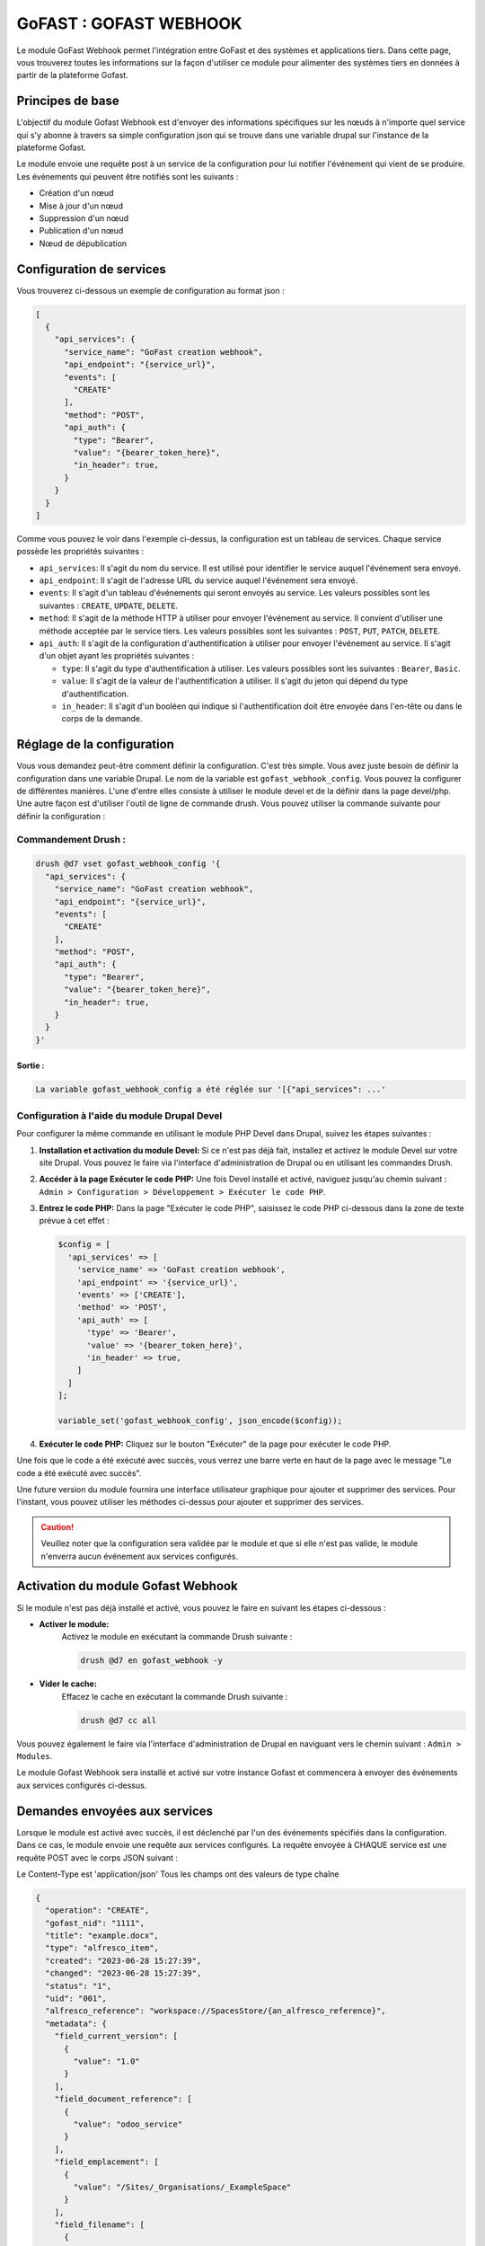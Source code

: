 ********************************************
GoFAST :  GOFAST WEBHOOK
********************************************

Le module GoFast Webhook permet l'intégration entre GoFast et des systèmes et applications tiers.
Dans cette page, vous trouverez toutes les informations sur la façon d'utiliser ce module pour alimenter des systèmes tiers en données à partir de la plateforme Gofast.

#################
Principes de base
#################
L'objectif du module Gofast Webhook est d'envoyer des informations spécifiques sur les nœuds à n'importe quel service qui s'y abonne
à travers sa simple configuration json qui se trouve dans une variable drupal sur l'instance de la plateforme Gofast.

Le module envoie une requête post à un service de la configuration pour lui notifier l'événement qui vient de se produire.
Les événements qui peuvent être notifiés sont les suivants :

- Création d'un nœud
- Mise à jour d'un nœud
- Suppression d'un nœud
- Publication d'un nœud
- Nœud de dépublication

###########################
 Configuration de services
###########################
Vous trouverez ci-dessous un exemple de configuration au format json :

.. code-block:: json
  
    [
      {
        "api_services": {
          "service_name": "GoFast creation webhook",
          "api_endpoint": "{service_url}",
          "events": [
            "CREATE"
          ],
          "method": "POST",
          "api_auth": {
            "type": "Bearer",
            "value": "{bearer_token_here}",
            "in_header": true,
          }
        }
      }
    ]

Comme vous pouvez le voir dans l'exemple ci-dessus, la configuration est un tableau de services. 
Chaque service possède les propriétés suivantes :

- ``api_services``: Il s'agit du nom du service. Il est utilisé pour identifier le service auquel l'événement sera envoyé.
- ``api_endpoint``: Il s'agit de l'adresse URL du service auquel l'événement sera envoyé.
- ``events``: Il s'agit d'un tableau d'événements qui seront envoyés au service. Les valeurs possibles sont les suivantes : ``CREATE``, ``UPDATE``, ``DELETE``.
- ``method``: Il s'agit de la méthode HTTP à utiliser pour envoyer l'événement au service. Il convient d'utiliser une méthode acceptée par le service tiers. Les valeurs possibles sont les suivantes : ``POST``, ``PUT``, ``PATCH``, ``DELETE``.
- ``api_auth``: Il s'agit de la configuration d'authentification à utiliser pour envoyer l'événement au service. Il s'agit d'un objet ayant les propriétés suivantes :

  - ``type``: Il s'agit du type d'authentification à utiliser. Les valeurs possibles sont les suivantes : ``Bearer``, ``Basic``.
  - ``value``: Il s'agit de la valeur de l'authentification à utiliser. Il s'agit du jeton qui dépend du type d'authentification.
  - ``in_header``: Il s'agit d'un booléen qui indique si l'authentification doit être envoyée dans l'en-tête ou dans le corps de la demande.
 
###########################
 Réglage de la configuration
###########################

Vous vous demandez peut-être comment définir la configuration. C'est très simple. Vous avez juste besoin de définir la configuration dans une variable Drupal.
Le nom de la variable est ``gofast_webhook_config``. Vous pouvez la configurer de différentes manières. L'une d'entre elles consiste à utiliser le module devel
et de la définir dans la page devel/php. Une autre façon est d'utiliser l'outil de ligne de commande drush. Vous pouvez utiliser la commande suivante pour définir la configuration :

Commandement Drush :
~~~~~~~~~~~~~~~~~~~~

.. code-block:: console

    drush @d7 vset gofast_webhook_config '{
      "api_services": {
        "service_name": "GoFast creation webhook",
        "api_endpoint": "{service_url}",
        "events": [
          "CREATE"
        ],
        "method": "POST",
        "api_auth": {
          "type": "Bearer",
          "value": "{bearer_token_here}",
          "in_header": true,
        }
      }
    }'

Sortie :
##########
.. code-block:: text

    La variable gofast_webhook_config a été réglée sur '[{"api_services": ...'
    
Configuration à l'aide du module Drupal Devel
~~~~~~~~~~~~~~~~~~~~~~~~~~~~~~~~~~~~~~~~~~~~~~

Pour configurer la même commande en utilisant le module PHP Devel dans Drupal, suivez les étapes suivantes :

1. **Installation et activation du module Devel:**
   Si ce n'est pas déjà fait, installez et activez le module Devel sur votre site Drupal. Vous pouvez le faire via l'interface d'administration de Drupal ou en utilisant les commandes Drush.

2. **Accéder à la page Exécuter le code PHP:**
   Une fois Devel installé et activé, naviguez jusqu'au chemin suivant :
   ``Admin > Configuration > Développement > Exécuter le code PHP``.

3. **Entrez le code PHP:**
   Dans la page "Exécuter le code PHP", saisissez le code PHP ci-dessous dans la zone de texte prévue à cet effet :

   .. code-block:: php

      $config = [
        'api_services' => [
          'service_name' => 'GoFast creation webhook',
          'api_endpoint' => '{service_url}',
          'events' => ['CREATE'],
          'method' => 'POST',
          'api_auth' => [
            'type' => 'Bearer',
            'value' => '{bearer_token_here}',
            'in_header' => true,
          ]
        ]
      ];

      variable_set('gofast_webhook_config', json_encode($config));

4. **Exécuter le code PHP:**
   Cliquez sur le bouton "Exécuter" de la page pour exécuter le code PHP.
   
Une fois que le code a été exécuté avec succès, vous verrez une barre verte en haut de la page avec le message "Le code a été exécuté avec succès".

Une future version du module fournira une interface utilisateur graphique pour ajouter et supprimer des services. Pour l'instant, vous pouvez utiliser les méthodes ci-dessus pour ajouter et supprimer des services.

.. CAUTION:: Veuillez noter que la configuration sera validée par le module et que si elle n'est pas valide, le module n'enverra aucun événement aux services configurés.

###################################
Activation du module Gofast Webhook
###################################

Si le module n'est pas déjà installé et activé, vous pouvez le faire en suivant les étapes ci-dessous :

- **Activer le module:**
   Activez le module en exécutant la commande Drush suivante :

   .. code-block:: console

      drush @d7 en gofast_webhook -y

- **Vider le cache:**
    Effacez le cache en exécutant la commande Drush suivante :
  
    .. code-block:: console
  
        drush @d7 cc all

Vous pouvez également le faire via l'interface d'administration de Drupal en naviguant vers le chemin suivant :
``Admin > Modules``. 

Le module Gofast Webhook sera installé et activé sur votre instance Gofast et commencera à envoyer des événements aux services configurés ci-dessus.

###################################
Demandes envoyées aux services
###################################

Lorsque le module est activé avec succès, il est déclenché par l'un des événements spécifiés dans la configuration. Dans ce cas, le module envoie une requête aux services configurés. La requête envoyée à CHAQUE service est une requête POST avec le corps JSON suivant :

Le Content-Type est 'application/json'
Tous les champs ont des valeurs de type chaîne

.. code-block:: json

    {
      "operation": "CREATE",
      "gofast_nid": "1111",
      "title": "example.docx",
      "type": "alfresco_item",
      "created": "2023-06-28 15:27:39",
      "changed": "2023-06-28 15:27:39",
      "status": "1",
      "uid": "001",
      "alfresco_reference": "workspace://SpacesStore/{an_alfresco_reference}",
      "metadata": {
        "field_current_version": [
          {
            "value": "1.0"
          }
        ],
        "field_document_reference": [
          {
            "value": "odoo_service" 
          }
        ],
        "field_emplacement": [
          {
            "value": "/Sites/_Organisations/_ExampleSpace"
          }
        ],
        "field_filename": [
          {
            "value": "example.docx"
          }
        ],
        "field_main_emplacement": [
          {
            "value": "/Sites/_Organisations/_ExampleSpace"
          }
        ],
        "field_reference": [
          {
            "value": "workspace://SpacesStore/{an_alfresco_reference}"
          }
        ]
      }
    }

Champs de la demande Description
~~~~~~~~~~~~~~~~~~~~~~~~~~~~~~~~
    +--------------------+--------------------------------------------------------------+
    | Champ              | Description                                                  |
    +====================+==============================================================+
    | ``operation``      | Indique l'opération qui a déclenché l'événement.             |
    |                    | Valeurs possibles : ``CREATE``, ``UPDATE``, ``DELETE``.      |
    +--------------------+--------------------------------------------------------------+
    | ``gofast_nid``     | ID du nœud Gofast qui a déclenché l'événement.               |
    +--------------------+--------------------------------------------------------------+
    | ``title``          | Titre du nœud Gofast qui a déclenché l'événement.            |
    +--------------------+--------------------------------------------------------------+
    | ``type``           | Type de nœud Gofast qui a déclenché l'événement.             |
    +--------------------+--------------------------------------------------------------+
    | ``created``        | Date et heure du nœud Gofast qui a déclenché l'événement     |
    |                    | a été créé.                                                  |
    +--------------------+--------------------------------------------------------------+
    | ``changed``        | Date et heure du nœud Gofast qui a déclenché l'événement     |
    |                    | a été modifié pour la dernière fois.                         |   
    +--------------------+--------------------------------------------------------------+
    | ``status``         | État du nœud Gofast qui a déclenché l'événement.             |
    +--------------------+--------------------------------------------------------------+
    | ``uid``            | ID de l'utilisateur qui a créé le nœud Gofast qui            |
    |                    | a déclenché l'événement.                                     |
    +--------------------+--------------------------------------------------------------+
    | ``alfresco_        |                                                              |
    | reference``        | Référence Alfresco du nœud Gofast qui s'est déclenché        |
    |                    | l'événement.                                                 |
    +--------------------+--------------------------------------------------------------+
    | ``metadata``       | Contient les métadonnées du nœud Gofast qui s'est déclenché  |
    |                    | l'événement. Les métadonnées sont un tableau de champs et de |
    |                    | valeurs. Les noms des champs sont les mêmes que dans Gofast, |
    |                    | sont les valeurs des champs.                                 |
    +--------------------+--------------------------------------------------------------+

Le champ ``field_document_reference`` est un champ spécial qui est utilisé pour stocker la référence du document dans le système externe. Ce champ est utilisé pour déterminer si le document a déjà été envoyé au système externe. Si le champ est vide, le document n'a pas été envoyé au système externe. Si le champ est vide, le document a déjà été envoyé au système externe.
